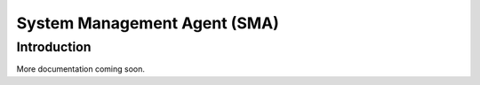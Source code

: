 #############################
System Management Agent (SMA)
#############################

============
Introduction
============
More documentation coming soon.